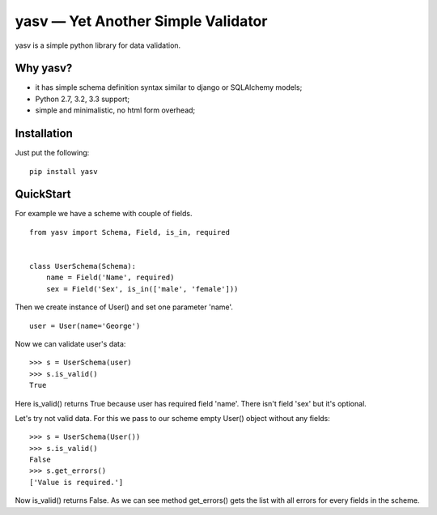 yasv — Yet Another Simple Validator
===================================

yasv is a simple python library for data validation.

Why yasv?
---------

* it has simple schema definition syntax similar to django or SQLAlchemy models;
* Python 2.7, 3.2, 3.3 support;
* simple and minimalistic, no html form overhead;

Installation
------------

Just put the following: ::

    pip install yasv

QuickStart
----------

For example we have a scheme with couple of fields. ::

    from yasv import Schema, Field, is_in, required


    class UserSchema(Schema):
        name = Field('Name', required)
        sex = Field('Sex', is_in(['male', 'female']))


Then we create instance of User() and set one parameter 'name'. ::

    user = User(name='George')

Now we can validate user's data: ::

    >>> s = UserSchema(user)
    >>> s.is_valid()
    True

Here is_valid() returns True because user has required field 'name'. There isn't
field 'sex' but it's optional.

Let's try not valid data. For this we pass to our scheme empty User() object
without any fields: ::

    >>> s = UserSchema(User())
    >>> s.is_valid()
    False
    >>> s.get_errors()
    ['Value is required.']

Now is_valid() returns False. As we can see method get_errors() gets the list
with all errors for every fields in the scheme.
